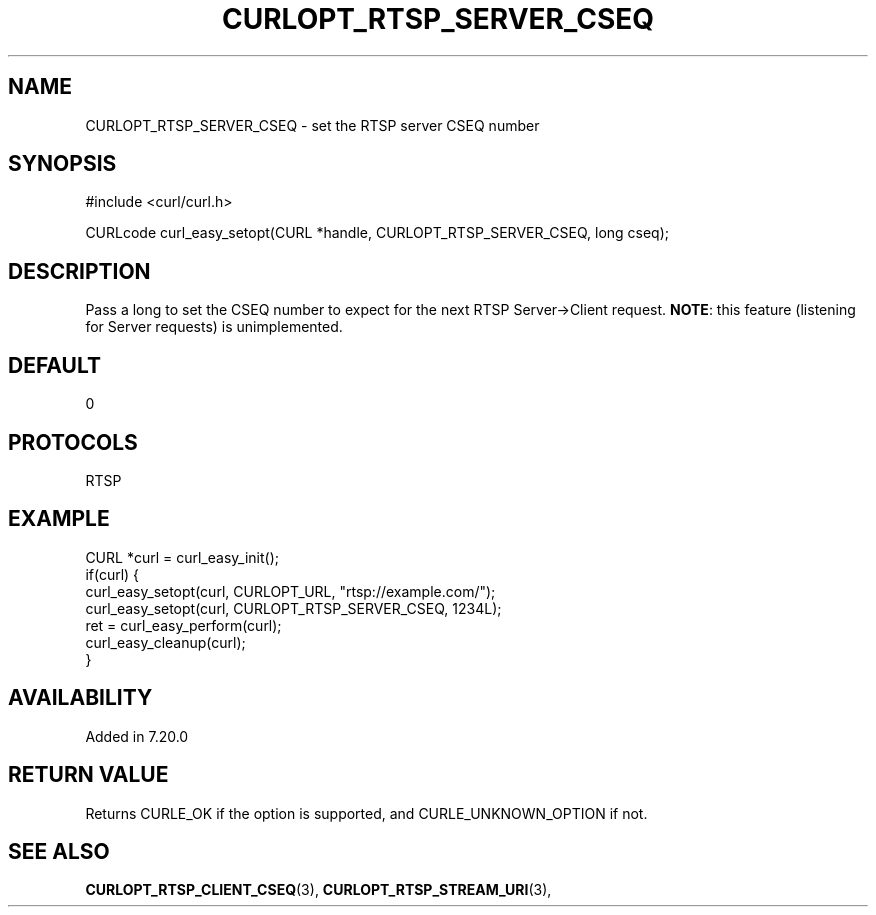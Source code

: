 .\" **************************************************************************
.\" *                                  _   _ ____  _
.\" *  Project                     ___| | | |  _ \| |
.\" *                             / __| | | | |_) | |
.\" *                            | (__| |_| |  _ <| |___
.\" *                             \___|\___/|_| \_\_____|
.\" *
.\" * Copyright (C) 1998 - 2021, Daniel Stenberg, <daniel@haxx.se>, et al.
.\" *
.\" * This software is licensed as described in the file COPYING, which
.\" * you should have received as part of this distribution. The terms
.\" * are also available at https://curl.se/docs/copyright.html.
.\" *
.\" * You may opt to use, copy, modify, merge, publish, distribute and/or sell
.\" * copies of the Software, and permit persons to whom the Software is
.\" * furnished to do so, under the terms of the COPYING file.
.\" *
.\" * This software is distributed on an "AS IS" basis, WITHOUT WARRANTY OF ANY
.\" * KIND, either express or implied.
.\" *
.\" **************************************************************************
.\"
.TH CURLOPT_RTSP_SERVER_CSEQ 3 "19 Jun 2014" "libcurl 7.37.0" "curl_easy_setopt options"
.SH NAME
CURLOPT_RTSP_SERVER_CSEQ \- set the RTSP server CSEQ number
.SH SYNOPSIS
#include <curl/curl.h>

CURLcode curl_easy_setopt(CURL *handle, CURLOPT_RTSP_SERVER_CSEQ, long cseq);
.SH DESCRIPTION
Pass a long to set the CSEQ number to expect for the next RTSP Server->Client
request.  \fBNOTE\fP: this feature (listening for Server requests) is
unimplemented.
.SH DEFAULT
0
.SH PROTOCOLS
RTSP
.SH EXAMPLE
.nf
CURL *curl = curl_easy_init();
if(curl) {
  curl_easy_setopt(curl, CURLOPT_URL, "rtsp://example.com/");
  curl_easy_setopt(curl, CURLOPT_RTSP_SERVER_CSEQ, 1234L);
  ret = curl_easy_perform(curl);
  curl_easy_cleanup(curl);
}
.fi
.SH AVAILABILITY
Added in 7.20.0
.SH RETURN VALUE
Returns CURLE_OK if the option is supported, and CURLE_UNKNOWN_OPTION if not.
.SH "SEE ALSO"
.BR CURLOPT_RTSP_CLIENT_CSEQ "(3), " CURLOPT_RTSP_STREAM_URI "(3), "
